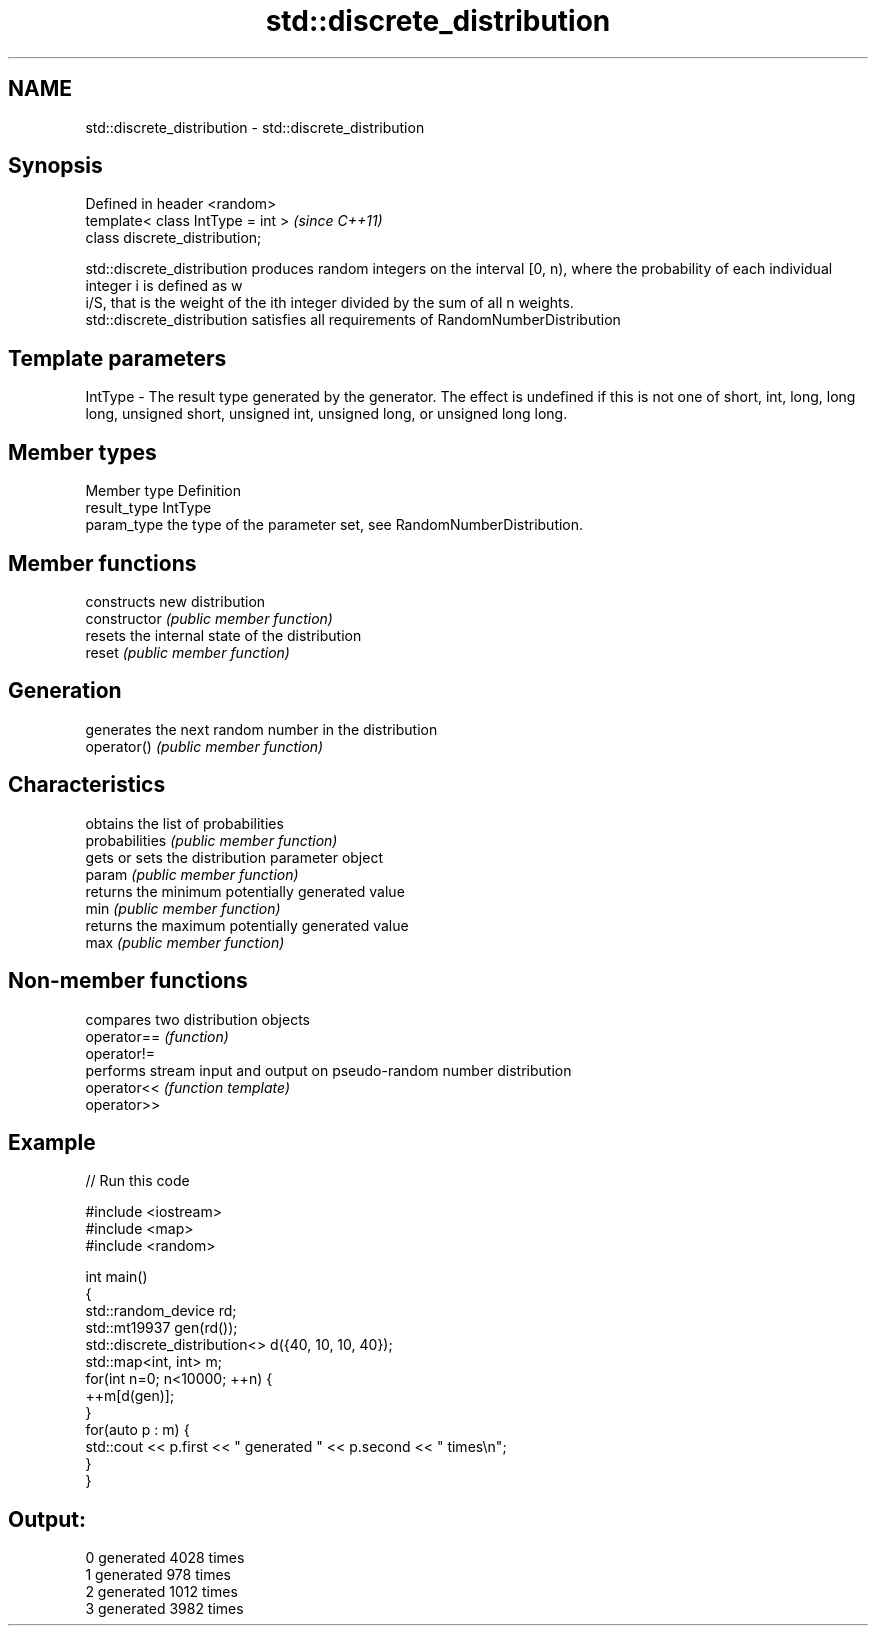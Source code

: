 .TH std::discrete_distribution 3 "2020.03.24" "http://cppreference.com" "C++ Standard Libary"
.SH NAME
std::discrete_distribution \- std::discrete_distribution

.SH Synopsis

  Defined in header <random>
  template< class IntType = int >  \fI(since C++11)\fP
  class discrete_distribution;

  std::discrete_distribution produces random integers on the interval [0, n), where the probability of each individual integer i is defined as w
  i/S, that is the weight of the ith integer divided by the sum of all n weights.
  std::discrete_distribution satisfies all requirements of RandomNumberDistribution

.SH Template parameters


  IntType - The result type generated by the generator. The effect is undefined if this is not one of short, int, long, long long, unsigned short, unsigned int, unsigned long, or unsigned long long.



.SH Member types


  Member type Definition
  result_type IntType
  param_type  the type of the parameter set, see RandomNumberDistribution.


.SH Member functions


                constructs new distribution
  constructor   \fI(public member function)\fP
                resets the internal state of the distribution
  reset         \fI(public member function)\fP

.SH Generation

                generates the next random number in the distribution
  operator()    \fI(public member function)\fP

.SH Characteristics

                obtains the list of probabilities
  probabilities \fI(public member function)\fP
                gets or sets the distribution parameter object
  param         \fI(public member function)\fP
                returns the minimum potentially generated value
  min           \fI(public member function)\fP
                returns the maximum potentially generated value
  max           \fI(public member function)\fP


.SH Non-member functions


             compares two distribution objects
  operator== \fI(function)\fP
  operator!=
             performs stream input and output on pseudo-random number distribution
  operator<< \fI(function template)\fP
  operator>>


.SH Example

  
// Run this code

    #include <iostream>
    #include <map>
    #include <random>

    int main()
    {
        std::random_device rd;
        std::mt19937 gen(rd());
        std::discrete_distribution<> d({40, 10, 10, 40});
        std::map<int, int> m;
        for(int n=0; n<10000; ++n) {
            ++m[d(gen)];
        }
        for(auto p : m) {
            std::cout << p.first << " generated " << p.second << " times\\n";
        }
    }

.SH Output:

    0 generated 4028 times
    1 generated 978 times
    2 generated 1012 times
    3 generated 3982 times




